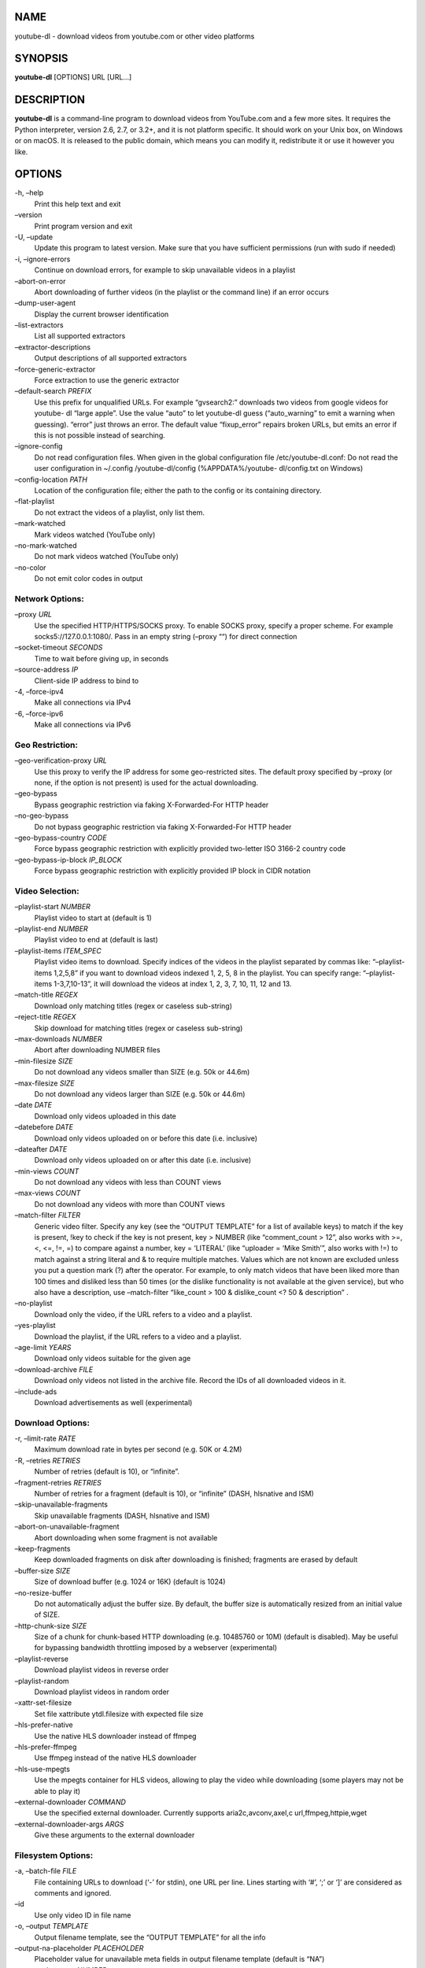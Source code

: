 NAME
====

youtube-dl - download videos from youtube.com or other video platforms

SYNOPSIS
========

**youtube-dl** [OPTIONS] URL [URL…]

DESCRIPTION
===========

**youtube-dl** is a command-line program to download videos from
YouTube.com and a few more sites. It requires the Python interpreter,
version 2.6, 2.7, or 3.2+, and it is not platform specific. It should
work on your Unix box, on Windows or on macOS. It is released to the
public domain, which means you can modify it, redistribute it or use it
however you like.

OPTIONS
=======

-h, –help
   Print this help text and exit
–version
   Print program version and exit
-U, –update
   Update this program to latest version. Make sure that you have
   sufficient permissions (run with sudo if needed)
-i, –ignore-errors
   Continue on download errors, for example to skip unavailable videos
   in a playlist
–abort-on-error
   Abort downloading of further videos (in the playlist or the command
   line) if an error occurs
–dump-user-agent
   Display the current browser identification
–list-extractors
   List all supported extractors
–extractor-descriptions
   Output descriptions of all supported extractors
–force-generic-extractor
   Force extraction to use the generic extractor
–default-search *PREFIX*
   Use this prefix for unqualified URLs. For example “gvsearch2:”
   downloads two videos from google videos for youtube- dl “large
   apple”. Use the value “auto” to let youtube-dl guess (“auto_warning”
   to emit a warning when guessing). “error” just throws an error. The
   default value “fixup_error” repairs broken URLs, but emits an error
   if this is not possible instead of searching.
–ignore-config
   Do not read configuration files. When given in the global
   configuration file /etc/youtube-dl.conf: Do not read the user
   configuration in ~/.config /youtube-dl/config (%APPDATA%/youtube-
   dl/config.txt on Windows)
–config-location *PATH*
   Location of the configuration file; either the path to the config or
   its containing directory.
–flat-playlist
   Do not extract the videos of a playlist, only list them.
–mark-watched
   Mark videos watched (YouTube only)
–no-mark-watched
   Do not mark videos watched (YouTube only)
–no-color
   Do not emit color codes in output

Network Options:
----------------

–proxy *URL*
   Use the specified HTTP/HTTPS/SOCKS proxy. To enable SOCKS proxy,
   specify a proper scheme. For example socks5://127.0.0.1:1080/. Pass
   in an empty string (–proxy ““) for direct connection
–socket-timeout *SECONDS*
   Time to wait before giving up, in seconds
–source-address *IP*
   Client-side IP address to bind to
-4, –force-ipv4
   Make all connections via IPv4
-6, –force-ipv6
   Make all connections via IPv6

Geo Restriction:
----------------

–geo-verification-proxy *URL*
   Use this proxy to verify the IP address for some geo-restricted
   sites. The default proxy specified by –proxy (or none, if the option
   is not present) is used for the actual downloading.
–geo-bypass
   Bypass geographic restriction via faking X-Forwarded-For HTTP header
–no-geo-bypass
   Do not bypass geographic restriction via faking X-Forwarded-For HTTP
   header
–geo-bypass-country *CODE*
   Force bypass geographic restriction with explicitly provided
   two-letter ISO 3166-2 country code
–geo-bypass-ip-block *IP_BLOCK*
   Force bypass geographic restriction with explicitly provided IP block
   in CIDR notation

Video Selection:
----------------

–playlist-start *NUMBER*
   Playlist video to start at (default is 1)
–playlist-end *NUMBER*
   Playlist video to end at (default is last)
–playlist-items *ITEM_SPEC*
   Playlist video items to download. Specify indices of the videos in
   the playlist separated by commas like: “–playlist-items 1,2,5,8” if
   you want to download videos indexed 1, 2, 5, 8 in the playlist. You
   can specify range: “–playlist-items 1-3,7,10-13”, it will download
   the videos at index 1, 2, 3, 7, 10, 11, 12 and 13.
–match-title *REGEX*
   Download only matching titles (regex or caseless sub-string)
–reject-title *REGEX*
   Skip download for matching titles (regex or caseless sub-string)
–max-downloads *NUMBER*
   Abort after downloading NUMBER files
–min-filesize *SIZE*
   Do not download any videos smaller than SIZE (e.g. 50k or 44.6m)
–max-filesize *SIZE*
   Do not download any videos larger than SIZE (e.g. 50k or 44.6m)
–date *DATE*
   Download only videos uploaded in this date
–datebefore *DATE*
   Download only videos uploaded on or before this date (i.e. inclusive)
–dateafter *DATE*
   Download only videos uploaded on or after this date (i.e. inclusive)
–min-views *COUNT*
   Do not download any videos with less than COUNT views
–max-views *COUNT*
   Do not download any videos with more than COUNT views
–match-filter *FILTER*
   Generic video filter. Specify any key (see the “OUTPUT TEMPLATE” for
   a list of available keys) to match if the key is present, !key to
   check if the key is not present, key > NUMBER (like “comment_count >
   12”, also works with >=, <, <=, !=, =) to compare against a number,
   key = ‘LITERAL’ (like “uploader = ‘Mike Smith’”, also works with !=)
   to match against a string literal and & to require multiple matches.
   Values which are not known are excluded unless you put a question
   mark (?) after the operator. For example, to only match videos that
   have been liked more than 100 times and disliked less than 50 times
   (or the dislike functionality is not available at the given service),
   but who also have a description, use –match-filter “like_count > 100
   & dislike_count <? 50 & description” .
–no-playlist
   Download only the video, if the URL refers to a video and a playlist.
–yes-playlist
   Download the playlist, if the URL refers to a video and a playlist.
–age-limit *YEARS*
   Download only videos suitable for the given age
–download-archive *FILE*
   Download only videos not listed in the archive file. Record the IDs
   of all downloaded videos in it.
–include-ads
   Download advertisements as well (experimental)

Download Options:
-----------------

-r, –limit-rate *RATE*
   Maximum download rate in bytes per second (e.g. 50K or 4.2M)
-R, –retries *RETRIES*
   Number of retries (default is 10), or “infinite”.
–fragment-retries *RETRIES*
   Number of retries for a fragment (default is 10), or “infinite”
   (DASH, hlsnative and ISM)
–skip-unavailable-fragments
   Skip unavailable fragments (DASH, hlsnative and ISM)
–abort-on-unavailable-fragment
   Abort downloading when some fragment is not available
–keep-fragments
   Keep downloaded fragments on disk after downloading is finished;
   fragments are erased by default
–buffer-size *SIZE*
   Size of download buffer (e.g. 1024 or 16K) (default is 1024)
–no-resize-buffer
   Do not automatically adjust the buffer size. By default, the buffer
   size is automatically resized from an initial value of SIZE.
–http-chunk-size *SIZE*
   Size of a chunk for chunk-based HTTP downloading (e.g. 10485760 or
   10M) (default is disabled). May be useful for bypassing bandwidth
   throttling imposed by a webserver (experimental)
–playlist-reverse
   Download playlist videos in reverse order
–playlist-random
   Download playlist videos in random order
–xattr-set-filesize
   Set file xattribute ytdl.filesize with expected file size
–hls-prefer-native
   Use the native HLS downloader instead of ffmpeg
–hls-prefer-ffmpeg
   Use ffmpeg instead of the native HLS downloader
–hls-use-mpegts
   Use the mpegts container for HLS videos, allowing to play the video
   while downloading (some players may not be able to play it)
–external-downloader *COMMAND*
   Use the specified external downloader. Currently supports
   aria2c,avconv,axel,c url,ffmpeg,httpie,wget
–external-downloader-args *ARGS*
   Give these arguments to the external downloader

Filesystem Options:
-------------------

-a, –batch-file *FILE*
   File containing URLs to download (‘-’ for stdin), one URL per line.
   Lines starting with ‘#’, ‘;’ or ‘]’ are considered as comments and
   ignored.
–id
   Use only video ID in file name
-o, –output *TEMPLATE*
   Output filename template, see the “OUTPUT TEMPLATE” for all the info
–output-na-placeholder *PLACEHOLDER*
   Placeholder value for unavailable meta fields in output filename
   template (default is “NA”)
–autonumber-start *NUMBER*
   Specify the start value for %(autonumber)s (default is 1)
–restrict-filenames
   Restrict filenames to only ASCII characters, and avoid “&” and spaces
   in filenames
-w, –no-overwrites
   Do not overwrite files
-c, –continue
   Force resume of partially downloaded files. By default, youtube-dl
   will resume downloads if possible.
–no-continue
   Do not resume partially downloaded files (restart from beginning)
–no-part
   Do not use .part files - write directly into output file
–no-mtime
   Do not use the Last-modified header to set the file modification time
–write-description
   Write video description to a .description file
–write-info-json
   Write video metadata to a .info.json file
–write-annotations
   Write video annotations to a .annotations.xml file
–load-info-json *FILE*
   JSON file containing the video information (created with the “–write-
   info-json” option)
–cookies *FILE*
   File to read cookies from and dump cookie jar in
–cache-dir *DIR*
   Location in the filesystem where youtube-dl can store some downloaded
   information permanently. By default $XDG_CACHE_HOME/youtube-dl or
   ~/.cache /youtube-dl . At the moment, only YouTube player files (for
   videos with obfuscated signatures) are cached, but that may change.
–no-cache-dir
   Disable filesystem caching
–rm-cache-dir
   Delete all filesystem cache files

Thumbnail Options:
------------------

–write-thumbnail
   Write thumbnail image to disk
–write-all-thumbnails
   Write all thumbnail image formats to disk
–list-thumbnails
   Simulate and list all available thumbnail formats

Verbosity / Simulation Options:
-------------------------------

-q, –quiet
   Activate quiet mode
–no-warnings
   Ignore warnings
-s, –simulate
   Do not download the video and do not write anything to disk
–skip-download
   Do not download the video
-g, –get-url
   Simulate, quiet but print URL
-e, –get-title
   Simulate, quiet but print title
–get-id
   Simulate, quiet but print id
–get-thumbnail
   Simulate, quiet but print thumbnail URL
–get-description
   Simulate, quiet but print video description
–get-duration
   Simulate, quiet but print video length
–get-filename
   Simulate, quiet but print output filename
–get-format
   Simulate, quiet but print output format
-j, –dump-json
   Simulate, quiet but print JSON information. See the “OUTPUT TEMPLATE”
   for a description of available keys.
-J, –dump-single-json
   Simulate, quiet but print JSON information for each command-line
   argument. If the URL refers to a playlist, dump the whole playlist
   information in a single line.
–print-json
   Be quiet and print the video information as JSON (video is still
   being downloaded).
–newline
   Output progress bar as new lines
–no-progress
   Do not print progress bar
–console-title
   Display progress in console titlebar
-v, –verbose
   Print various debugging information
–dump-pages
   Print downloaded pages encoded using base64 to debug problems (very
   verbose)
–write-pages
   Write downloaded intermediary pages to files in the current directory
   to debug problems
–print-traffic
   Display sent and read HTTP traffic
-C, –call-home
   Contact the youtube-dl server for debugging
–no-call-home
   Do NOT contact the youtube-dl server for debugging

Workarounds:
------------

–encoding *ENCODING*
   Force the specified encoding (experimental)
–no-check-certificate
   Suppress HTTPS certificate validation
–prefer-insecure
   Use an unencrypted connection to retrieve information about the
   video. (Currently supported only for YouTube)
–user-agent *UA*
   Specify a custom user agent
–referer *URL*
   Specify a custom referer, use if the video access is restricted to
   one domain
–add-header *FIELD:VALUE*
   Specify a custom HTTP header and its value, separated by a colon ‘:’.
   You can use this option multiple times
–bidi-workaround
   Work around terminals that lack bidirectional text support. Requires
   bidiv or fribidi executable in PATH
–sleep-interval *SECONDS*
   Number of seconds to sleep before each download when used alone or a
   lower bound of a range for randomized sleep before each download
   (minimum possible number of seconds to sleep) when used along with
   –max-sleep-interval.
–max-sleep-interval *SECONDS*
   Upper bound of a range for randomized sleep before each download
   (maximum possible number of seconds to sleep). Must only be used
   along with –min- sleep-interval.

Video Format Options:
---------------------

-f, –format *FORMAT*
   Video format code, see the “FORMAT SELECTION” for all the info
–all-formats
   Download all available video formats
–prefer-free-formats
   Prefer free video formats unless a specific one is requested
-F, –list-formats
   List all available formats of requested videos
–youtube-skip-dash-manifest
   Do not download the DASH manifests and related data on YouTube videos
–merge-output-format *FORMAT*
   If a merge is required (e.g. bestvideo+bestaudio), output to given
   container format. One of mkv, mp4, ogg, webm, flv. Ignored if no
   merge is required

Subtitle Options:
-----------------

–write-sub
   Write subtitle file
–write-auto-sub
   Write automatically generated subtitle file (YouTube only)
–all-subs
   Download all the available subtitles of the video
–list-subs
   List all available subtitles for the video
–sub-format *FORMAT*
   Subtitle format, accepts formats preference, for example: “srt” or
   “ass/srt/best”
–sub-lang *LANGS*
   Languages of the subtitles to download (optional) separated by
   commas, use –list-subs for available language tags

Authentication Options:
-----------------------

-u, –username *USERNAME*
   Login with this account ID
-p, –password *PASSWORD*
   Account password. If this option is left out, youtube-dl will ask
   interactively.
-2, –twofactor *TWOFACTOR*
   Two-factor authentication code
-n, –netrc
   Use .netrc authentication data
–video-password *PASSWORD*
   Video password (vimeo, youku)

Adobe Pass Options:
-------------------

–ap-mso *MSO*
   Adobe Pass multiple-system operator (TV provider) identifier, use
   –ap-list-mso for a list of available MSOs
–ap-username *USERNAME*
   Multiple-system operator account login
–ap-password *PASSWORD*
   Multiple-system operator account password. If this option is left
   out, youtube-dl will ask interactively.
–ap-list-mso
   List all supported multiple-system operators

Post-processing Options:
------------------------

-x, –extract-audio
   Convert video files to audio-only files (requires ffmpeg/avconv and
   ffprobe/avprobe)
–audio-format *FORMAT*
   Specify audio format: “best”, “aac”, “flac”, “mp3”, “m4a”, “opus”,
   “vorbis”, or “wav”; “best” by default; No effect without -x
–audio-quality *QUALITY*
   Specify ffmpeg/avconv audio quality, insert a value between 0
   (better) and 9 (worse) for VBR or a specific bitrate like 128K
   (default 5)
–recode-video *FORMAT*
   Encode the video to another format if necessary (currently supported:
   mp4|flv|ogg|webm|mkv|avi)
–postprocessor-args *ARGS*
   Give these arguments to the postprocessor
-k, –keep-video
   Keep the video file on disk after the post-processing; the video is
   erased by default
–no-post-overwrites
   Do not overwrite post-processed files; the post-processed files are
   overwritten by default
–embed-subs
   Embed subtitles in the video (only for mp4, webm and mkv videos)
–embed-thumbnail
   Embed thumbnail in the audio as cover art
–add-metadata
   Write metadata to the video file
–metadata-from-title *FORMAT*
   Parse additional metadata like song title / artist from the video
   title. The format syntax is the same as –output. Regular expression
   with named capture groups may also be used. The parsed parameters
   replace existing values. Example: –metadata-from-title “%(artist)s -
   %(title)s” matches a title like “Coldplay - Paradise”. Example
   (regex): –metadata-from-title “(?P.+?) - (?P

   .. raw:: html

      <title>

   .+)”
–xattrs
   Write metadata to the video file’s xattrs (using dublin core and xdg
   standards)
–fixup *POLICY*
   Automatically correct known faults of the file. One of never (do
   nothing), warn (only emit a warning), detect_or_warn (the default;
   fix file if we can, warn otherwise)
–prefer-avconv
   Prefer avconv over ffmpeg for running the postprocessors
–prefer-ffmpeg
   Prefer ffmpeg over avconv for running the postprocessors (default)
–ffmpeg-location *PATH*
   Location of the ffmpeg/avconv binary; either the path to the binary
   or its containing directory.
–exec *CMD*
   Execute a command on the file after downloading and post-processing,
   similar to find’s -exec syntax. Example: –exec ‘adb push {}
   /sdcard/Music/ && rm {}’
–convert-subs *FORMAT*
   Convert the subtitles to other format (currently supported:
   srt|ass|vtt|lrc)

CONFIGURATION
=============

You can configure youtube-dl by placing any supported command line
option to a configuration file. On Linux and macOS, the system wide
configuration file is located at ``/etc/youtube-dl.conf`` and the user
wide configuration file at ``~/.config/youtube-dl/config``. On Windows,
the user wide configuration file locations are
``%APPDATA%\youtube-dl\config.txt`` or
``C:\Users\<user name>\youtube-dl.conf``. Note that by default
configuration file may not exist so you may need to create it yourself.

For example, with the following configuration file youtube-dl will
always extract the audio, not copy the mtime, use a proxy and save all
videos under ``Movies`` directory in your home directory:

::

   # Lines starting with # are comments

   # Always extract audio
   -x

   # Do not copy the mtime
   --no-mtime

   # Use this proxy
   --proxy 127.0.0.1:3128

   # Save all videos under Movies directory in your home directory
   -o ~/Movies/%(title)s.%(ext)s

Note that options in configuration file are just the same options aka
switches used in regular command line calls thus there **must be no
whitespace** after ``-`` or ``--``, e.g. ``-o`` or ``--proxy`` but not
``- o`` or ``-- proxy``.

You can use ``--ignore-config`` if you want to disable the configuration
file for a particular youtube-dl run.

You can also use ``--config-location`` if you want to use custom
configuration file for a particular youtube-dl run.

Authentication with ``.netrc`` file
-----------------------------------

You may also want to configure automatic credentials storage for
extractors that support authentication (by providing login and password
with ``--username`` and ``--password``) in order not to pass credentials
as command line arguments on every youtube-dl execution and prevent
tracking plain text passwords in the shell command history. You can
achieve this using a ```.netrc``
file <https://stackoverflow.com/tags/.netrc/info>`__ on a per extractor
basis. For that you will need to create a ``.netrc`` file in your
``$HOME`` and restrict permissions to read/write by only you:

::

   touch $HOME/.netrc
   chmod a-rwx,u+rw $HOME/.netrc

After that you can add credentials for an extractor in the following
format, where *extractor* is the name of the extractor in lowercase:

::

   machine <extractor> login <login> password <password>

For example:

::

   machine youtube login myaccount@gmail.com password my_youtube_password
   machine twitch login my_twitch_account_name password my_twitch_password

To activate authentication with the ``.netrc`` file you should pass
``--netrc`` to youtube-dl or place it in the `configuration
file <#configuration>`__.

On Windows you may also need to setup the ``%HOME%`` environment
variable manually. For example:

::

   set HOME=%USERPROFILE%

OUTPUT TEMPLATE
===============

The ``-o`` option allows users to indicate a template for the output
file names.

**tl;dr:** `navigate me to examples <#output-template-examples>`__.

The basic usage is not to set any template arguments when downloading a
single file, like in
``youtube-dl -o funny_video.flv "https://some/video"``. However, it may
contain special sequences that will be replaced when downloading each
video. The special sequences may be formatted according to `python
string formatting
operations <https://docs.python.org/2/library/stdtypes.html#string-formatting>`__.
For example, ``%(NAME)s`` or ``%(NAME)05d``. To clarify, that is a
percent symbol followed by a name in parentheses, followed by formatting
operations. Allowed names along with sequence type are:

-  ``id`` (string): Video identifier
-  ``title`` (string): Video title
-  ``url`` (string): Video URL
-  ``ext`` (string): Video filename extension
-  ``alt_title`` (string): A secondary title of the video
-  ``display_id`` (string): An alternative identifier for the video
-  ``uploader`` (string): Full name of the video uploader
-  ``license`` (string): License name the video is licensed under
-  ``creator`` (string): The creator of the video
-  ``release_date`` (string): The date (YYYYMMDD) when the video was
   released
-  ``timestamp`` (numeric): UNIX timestamp of the moment the video
   became available
-  ``upload_date`` (string): Video upload date (YYYYMMDD)
-  ``uploader_id`` (string): Nickname or id of the video uploader
-  ``channel`` (string): Full name of the channel the video is uploaded
   on
-  ``channel_id`` (string): Id of the channel
-  ``location`` (string): Physical location where the video was filmed
-  ``duration`` (numeric): Length of the video in seconds
-  ``view_count`` (numeric): How many users have watched the video on
   the platform
-  ``like_count`` (numeric): Number of positive ratings of the video
-  ``dislike_count`` (numeric): Number of negative ratings of the video
-  ``repost_count`` (numeric): Number of reposts of the video
-  ``average_rating`` (numeric): Average rating give by users, the scale
   used depends on the webpage
-  ``comment_count`` (numeric): Number of comments on the video
-  ``age_limit`` (numeric): Age restriction for the video (years)
-  ``is_live`` (boolean): Whether this video is a live stream or a
   fixed-length video
-  ``start_time`` (numeric): Time in seconds where the reproduction
   should start, as specified in the URL
-  ``end_time`` (numeric): Time in seconds where the reproduction should
   end, as specified in the URL
-  ``format`` (string): A human-readable description of the format
-  ``format_id`` (string): Format code specified by ``--format``
-  ``format_note`` (string): Additional info about the format
-  ``width`` (numeric): Width of the video
-  ``height`` (numeric): Height of the video
-  ``resolution`` (string): Textual description of width and height
-  ``tbr`` (numeric): Average bitrate of audio and video in KBit/s
-  ``abr`` (numeric): Average audio bitrate in KBit/s
-  ``acodec`` (string): Name of the audio codec in use
-  ``asr`` (numeric): Audio sampling rate in Hertz
-  ``vbr`` (numeric): Average video bitrate in KBit/s
-  ``fps`` (numeric): Frame rate
-  ``vcodec`` (string): Name of the video codec in use
-  ``container`` (string): Name of the container format
-  ``filesize`` (numeric): The number of bytes, if known in advance
-  ``filesize_approx`` (numeric): An estimate for the number of bytes
-  ``protocol`` (string): The protocol that will be used for the actual
   download
-  ``extractor`` (string): Name of the extractor
-  ``extractor_key`` (string): Key name of the extractor
-  ``epoch`` (numeric): Unix epoch when creating the file
-  ``autonumber`` (numeric): Number that will be increased with each
   download, starting at ``--autonumber-start``
-  ``playlist`` (string): Name or id of the playlist that contains the
   video
-  ``playlist_index`` (numeric): Index of the video in the playlist
   padded with leading zeros according to the total length of the
   playlist
-  ``playlist_id`` (string): Playlist identifier
-  ``playlist_title`` (string): Playlist title
-  ``playlist_uploader`` (string): Full name of the playlist uploader
-  ``playlist_uploader_id`` (string): Nickname or id of the playlist
   uploader

Available for the video that belongs to some logical chapter or section:

-  ``chapter`` (string): Name or title of the chapter the video belongs
   to
-  ``chapter_number`` (numeric): Number of the chapter the video belongs
   to
-  ``chapter_id`` (string): Id of the chapter the video belongs to

Available for the video that is an episode of some series or programme:

-  ``series`` (string): Title of the series or programme the video
   episode belongs to
-  ``season`` (string): Title of the season the video episode belongs to
-  ``season_number`` (numeric): Number of the season the video episode
   belongs to
-  ``season_id`` (string): Id of the season the video episode belongs to
-  ``episode`` (string): Title of the video episode
-  ``episode_number`` (numeric): Number of the video episode within a
   season
-  ``episode_id`` (string): Id of the video episode

Available for the media that is a track or a part of a music album:

-  ``track`` (string): Title of the track
-  ``track_number`` (numeric): Number of the track within an album or a
   disc
-  ``track_id`` (string): Id of the track
-  ``artist`` (string): Artist(s) of the track
-  ``genre`` (string): Genre(s) of the track
-  ``album`` (string): Title of the album the track belongs to
-  ``album_type`` (string): Type of the album
-  ``album_artist`` (string): List of all artists appeared on the album
-  ``disc_number`` (numeric): Number of the disc or other physical
   medium the track belongs to
-  ``release_year`` (numeric): Year (YYYY) when the album was released

Each aforementioned sequence when referenced in an output template will
be replaced by the actual value corresponding to the sequence name. Note
that some of the sequences are not guaranteed to be present since they
depend on the metadata obtained by a particular extractor. Such
sequences will be replaced with placeholder value provided with
``--output-na-placeholder`` (``NA`` by default).

For example for ``-o %(title)s-%(id)s.%(ext)s`` and an mp4 video with
title ``youtube-dl test video`` and id ``BaW_jenozKcj``, this will
result in a ``youtube-dl test video-BaW_jenozKcj.mp4`` file created in
the current directory.

For numeric sequences you can use numeric related formatting, for
example, ``%(view_count)05d`` will result in a string with view count
padded with zeros up to 5 characters, like in ``00042``.

Output templates can also contain arbitrary hierarchical path,
e.g. ``-o '%(playlist)s/%(playlist_index)s - %(title)s.%(ext)s'`` which
will result in downloading each video in a directory corresponding to
this path template. Any missing directory will be automatically created
for you.

To use percent literals in an output template use ``%%``. To output to
stdout use ``-o -``.

The current default template is ``%(title)s-%(id)s.%(ext)s``.

In some cases, you don’t want special characters such as 中, spaces, or
&, such as when transferring the downloaded filename to a Windows system
or the filename through an 8bit-unsafe channel. In these cases, add the
``--restrict-filenames`` flag to get a shorter title:

Output template and Windows batch files
---------------------------------------

If you are using an output template inside a Windows batch file then you
must escape plain percent characters (``%``) by doubling, so that
``-o "%(title)s-%(id)s.%(ext)s"`` should become
``-o "%%(title)s-%%(id)s.%%(ext)s"``. However you should not touch
``%``\ ’s that are not plain characters, e.g. environment variables for
expansion should stay intact:
``-o "C:\%HOMEPATH%\Desktop\%%(title)s.%%(ext)s"``.

Output template examples
------------------------

Note that on Windows you may need to use double quotes instead of
single.

.. code:: bash

   $ youtube-dl --get-filename -o '%(title)s.%(ext)s' BaW_jenozKc
   youtube-dl test video ''_ä↭𝕐.mp4    # All kinds of weird characters

   $ youtube-dl --get-filename -o '%(title)s.%(ext)s' BaW_jenozKc --restrict-filenames
   youtube-dl_test_video_.mp4          # A simple file name

   # Download YouTube playlist videos in separate directory indexed by video order in a playlist
   $ youtube-dl -o '%(playlist)s/%(playlist_index)s - %(title)s.%(ext)s' https://www.youtube.com/playlist?list=PLwiyx1dc3P2JR9N8gQaQN_BCvlSlap7re

   # Download all playlists of YouTube channel/user keeping each playlist in separate directory:
   $ youtube-dl -o '%(uploader)s/%(playlist)s/%(playlist_index)s - %(title)s.%(ext)s' https://www.youtube.com/user/TheLinuxFoundation/playlists

   # Download Udemy course keeping each chapter in separate directory under MyVideos directory in your home
   $ youtube-dl -u user -p password -o '~/MyVideos/%(playlist)s/%(chapter_number)s - %(chapter)s/%(title)s.%(ext)s' https://www.udemy.com/java-tutorial/

   # Download entire series season keeping each series and each season in separate directory under C:/MyVideos
   $ youtube-dl -o "C:/MyVideos/%(series)s/%(season_number)s - %(season)s/%(episode_number)s - %(episode)s.%(ext)s" https://videomore.ru/kino_v_detalayah/5_sezon/367617

   # Stream the video being downloaded to stdout
   $ youtube-dl -o - BaW_jenozKc

FORMAT SELECTION
================

By default youtube-dl tries to download the best available quality,
i.e. if you want the best quality you **don’t need** to pass any special
options, youtube-dl will guess it for you by **default**.

But sometimes you may want to download in a different format, for
example when you are on a slow or intermittent connection. The key
mechanism for achieving this is so-called *format selection* based on
which you can explicitly specify desired format, select formats based on
some criterion or criteria, setup precedence and much more.

The general syntax for format selection is ``--format FORMAT`` or
shorter ``-f FORMAT`` where ``FORMAT`` is a *selector expression*,
i.e. an expression that describes format or formats you would like to
download.

**tl;dr:** `navigate me to examples <#format-selection-examples>`__.

The simplest case is requesting a specific format, for example with
``-f 22`` you can download the format with format code equal to 22. You
can get the list of available format codes for particular video using
``--list-formats`` or ``-F``. Note that these format codes are extractor
specific.

You can also use a file extension (currently ``3gp``, ``aac``, ``flv``,
``m4a``, ``mp3``, ``mp4``, ``ogg``, ``wav``, ``webm`` are supported) to
download the best quality format of a particular file extension served
as a single file, e.g. ``-f webm`` will download the best quality format
with the ``webm`` extension served as a single file.

You can also use special names to select particular edge case formats:

-  ``best``: Select the best quality format represented by a single file
   with video and audio.
-  ``worst``: Select the worst quality format represented by a single
   file with video and audio.
-  ``bestvideo``: Select the best quality video-only format (e.g. DASH
   video). May not be available.
-  ``worstvideo``: Select the worst quality video-only format. May not
   be available.
-  ``bestaudio``: Select the best quality audio only-format. May not be
   available.
-  ``worstaudio``: Select the worst quality audio only-format. May not
   be available.

For example, to download the worst quality video-only format you can use
``-f worstvideo``.

If you want to download multiple videos and they don’t have the same
formats available, you can specify the order of preference using
slashes. Note that slash is left-associative, i.e. formats on the left
hand side are preferred, for example ``-f 22/17/18`` will download
format 22 if it’s available, otherwise it will download format 17 if
it’s available, otherwise it will download format 18 if it’s available,
otherwise it will complain that no suitable formats are available for
download.

If you want to download several formats of the same video use a comma as
a separator, e.g. ``-f 22,17,18`` will download all these three formats,
of course if they are available. Or a more sophisticated example
combined with the precedence feature:
``-f 136/137/mp4/bestvideo,140/m4a/bestaudio``.

You can also filter the video formats by putting a condition in
brackets, as in ``-f "best[height=720]"`` (or ``-f "[filesize>10M]"``).

The following numeric meta fields can be used with comparisons ``<``,
``<=``, ``>``, ``>=``, ``=`` (equals), ``!=`` (not equals):

-  ``filesize``: The number of bytes, if known in advance
-  ``width``: Width of the video, if known
-  ``height``: Height of the video, if known
-  ``tbr``: Average bitrate of audio and video in KBit/s
-  ``abr``: Average audio bitrate in KBit/s
-  ``vbr``: Average video bitrate in KBit/s
-  ``asr``: Audio sampling rate in Hertz
-  ``fps``: Frame rate

Also filtering work for comparisons ``=`` (equals), ``^=`` (starts
with), ``$=`` (ends with), ``*=`` (contains) and following string meta
fields:

-  ``ext``: File extension
-  ``acodec``: Name of the audio codec in use
-  ``vcodec``: Name of the video codec in use
-  ``container``: Name of the container format
-  ``protocol``: The protocol that will be used for the actual download,
   lower-case (``http``, ``https``, ``rtsp``, ``rtmp``, ``rtmpe``,
   ``mms``, ``f4m``, ``ism``, ``http_dash_segments``, ``m3u8``, or
   ``m3u8_native``)
-  ``format_id``: A short description of the format
-  ``language``: Language code

Any string comparison may be prefixed with negation ``!`` in order to
produce an opposite comparison, e.g. ``!*=`` (does not contain).

Note that none of the aforementioned meta fields are guaranteed to be
present since this solely depends on the metadata obtained by particular
extractor, i.e. the metadata offered by the video hoster.

Formats for which the value is not known are excluded unless you put a
question mark (``?``) after the operator. You can combine format
filters, so ``-f "[height <=? 720][tbr>500]"`` selects up to 720p videos
(or videos where the height is not known) with a bitrate of at least 500
KBit/s.

You can merge the video and audio of two formats into a single file
using ``-f <video-format>+<audio-format>`` (requires ffmpeg or avconv
installed), for example ``-f bestvideo+bestaudio`` will download the
best video-only format, the best audio-only format and mux them together
with ffmpeg/avconv.

Format selectors can also be grouped using parentheses, for example if
you want to download the best mp4 and webm formats with a height lower
than 480 you can use ``-f '(mp4,webm)[height<480]'``.

Since the end of April 2015 and version 2015.04.26, youtube-dl uses
``-f bestvideo+bestaudio/best`` as the default format selection (see
`#5447 <https://github.com/ytdl-org/youtube-dl/issues/5447>`__,
`#5456 <https://github.com/ytdl-org/youtube-dl/issues/5456>`__). If
ffmpeg or avconv are installed this results in downloading ``bestvideo``
and ``bestaudio`` separately and muxing them together into a single file
giving the best overall quality available. Otherwise it falls back to
``best`` and results in downloading the best available quality served as
a single file. ``best`` is also needed for videos that don’t come from
YouTube because they don’t provide the audio and video in two different
files. If you want to only download some DASH formats (for example if
you are not interested in getting videos with a resolution higher than
1080p), you can add ``-f bestvideo[height<=?1080]+bestaudio/best`` to
your configuration file. Note that if you use youtube-dl to stream to
``stdout`` (and most likely to pipe it to your media player then),
i.e. you explicitly specify output template as ``-o -``, youtube-dl
still uses ``-f best`` format selection in order to start content
delivery immediately to your player and not to wait until ``bestvideo``
and ``bestaudio`` are downloaded and muxed.

If you want to preserve the old format selection behavior (prior to
youtube-dl 2015.04.26), i.e. you want to download the best available
quality media served as a single file, you should explicitly specify
your choice with ``-f best``. You may want to add it to the
`configuration file <#configuration>`__ in order not to type it every
time you run youtube-dl.

Format selection examples
-------------------------

Note that on Windows you may need to use double quotes instead of
single.

.. code:: bash

   # Download best mp4 format available or any other best if no mp4 available
   $ youtube-dl -f 'bestvideo[ext=mp4]+bestaudio[ext=m4a]/best[ext=mp4]/best'

   # Download best format available but no better than 480p
   $ youtube-dl -f 'bestvideo[height<=480]+bestaudio/best[height<=480]'

   # Download best video only format but no bigger than 50 MB
   $ youtube-dl -f 'best[filesize<50M]'

   # Download best format available via direct link over HTTP/HTTPS protocol
   $ youtube-dl -f '(bestvideo+bestaudio/best)[protocol^=http]'

   # Download the best video format and the best audio format without merging them
   $ youtube-dl -f 'bestvideo,bestaudio' -o '%(title)s.f%(format_id)s.%(ext)s'

Note that in the last example, an output template is recommended as
bestvideo and bestaudio may have the same file name.

.. _video-selection-1:

VIDEO SELECTION
===============

Videos can be filtered by their upload date using the options
``--date``, ``--datebefore`` or ``--dateafter``. They accept dates in
two formats:

-  Absolute dates: Dates in the format ``YYYYMMDD``.
-  Relative dates: Dates in the format
   ``(now|today)[+-][0-9](day|week|month|year)(s)?``

Examples:

.. code:: bash

   # Download only the videos uploaded in the last 6 months
   $ youtube-dl --dateafter now-6months

   # Download only the videos uploaded on January 1, 1970
   $ youtube-dl --date 19700101

   $ # Download only the videos uploaded in the 200x decade
   $ youtube-dl --dateafter 20000101 --datebefore 20091231

FAQ
===

How do I update youtube-dl?
---------------------------

If you’ve followed `our manual installation
instructions <https://ytdl-org.github.io/youtube-dl/download.html>`__,
you can simply run ``youtube-dl -U`` (or, on Linux,
``sudo youtube-dl -U``).

If you have used pip, a simple ``sudo pip install -U youtube-dl`` is
sufficient to update.

If you have installed youtube-dl using a package manager like *apt-get*
or *yum*, use the standard system update mechanism to update. Note that
distribution packages are often outdated. As a rule of thumb, youtube-dl
releases at least once a month, and often weekly or even daily. Simply
go to https://yt-dl.org to find out the current version. Unfortunately,
there is nothing we youtube-dl developers can do if your distribution
serves a really outdated version. You can (and should) complain to your
distribution in their bugtracker or support forum.

As a last resort, you can also uninstall the version installed by your
package manager and follow our manual installation instructions. For
that, remove the distribution’s package, with a line like

::

   sudo apt-get remove -y youtube-dl

Afterwards, simply follow `our manual installation
instructions <https://ytdl-org.github.io/youtube-dl/download.html>`__:

::

   sudo wget https://yt-dl.org/downloads/latest/youtube-dl -O /usr/local/bin/youtube-dl
   sudo chmod a+rx /usr/local/bin/youtube-dl
   hash -r

Again, from then on you’ll be able to update with
``sudo youtube-dl -U``.

youtube-dl is extremely slow to start on Windows
------------------------------------------------

Add a file exclusion for ``youtube-dl.exe`` in Windows Defender
settings.

I’m getting an error ``Unable to extract OpenGraph title`` on YouTube playlists
-------------------------------------------------------------------------------

YouTube changed their playlist format in March 2014 and later on, so
you’ll need at least youtube-dl 2014.07.25 to download all YouTube
videos.

If you have installed youtube-dl with a package manager, pip, setup.py
or a tarball, please use that to update. Note that Ubuntu packages do
not seem to get updated anymore. Since we are not affiliated with
Ubuntu, there is little we can do. Feel free to `report
bugs <https://bugs.launchpad.net/ubuntu/+source/youtube-dl/+filebug>`__
to the `Ubuntu packaging
people <mailto:ubuntu-motu@lists.ubuntu.com?subject=outdated%20version%20of%20youtube-dl>`__
- all they have to do is update the package to a somewhat recent
version. See above for a way to update.

I’m getting an error when trying to use output template: ``error: using output template conflicts with using title, video ID or auto number``
---------------------------------------------------------------------------------------------------------------------------------------------

Make sure you are not using ``-o`` with any of these options ``-t``,
``--title``, ``--id``, ``-A`` or ``--auto-number`` set in command line
or in a configuration file. Remove the latter if any.

Do I always have to pass ``-citw``?
-----------------------------------

By default, youtube-dl intends to have the best options (incidentally,
if you have a convincing case that these should be different, `please
file an issue where you explain that <https://yt-dl.org/bug>`__).
Therefore, it is unnecessary and sometimes harmful to copy long option
strings from webpages. In particular, the only option out of ``-citw``
that is regularly useful is ``-i``.

Can you please put the ``-b`` option back?
------------------------------------------

Most people asking this question are not aware that youtube-dl now
defaults to downloading the highest available quality as reported by
YouTube, which will be 1080p or 720p in some cases, so you no longer
need the ``-b`` option. For some specific videos, maybe YouTube does not
report them to be available in a specific high quality format you’re
interested in. In that case, simply request it with the ``-f`` option
and youtube-dl will try to download it.

I get HTTP error 402 when trying to download a video. What’s this?
------------------------------------------------------------------

Apparently YouTube requires you to pass a CAPTCHA test if you download
too much. We’re `considering to provide a way to let you solve the
CAPTCHA <https://github.com/ytdl-org/youtube-dl/issues/154>`__, but at
the moment, your best course of action is pointing a web browser to the
youtube URL, solving the CAPTCHA, and restart youtube-dl.

Do I need any other programs?
-----------------------------

youtube-dl works fine on its own on most sites. However, if you want to
convert video/audio, you’ll need `avconv <https://libav.org/>`__ or
`ffmpeg <https://www.ffmpeg.org/>`__. On some sites - most notably
YouTube - videos can be retrieved in a higher quality format without
sound. youtube-dl will detect whether avconv/ffmpeg is present and
automatically pick the best option.

Videos or video formats streamed via RTMP protocol can only be
downloaded when `rtmpdump <https://rtmpdump.mplayerhq.hu/>`__ is
installed. Downloading MMS and RTSP videos requires either
`mplayer <https://mplayerhq.hu/>`__ or `mpv <https://mpv.io/>`__ to be
installed.

I have downloaded a video but how can I play it?
------------------------------------------------

Once the video is fully downloaded, use any video player, such as
`mpv <https://mpv.io/>`__, `vlc <https://www.videolan.org/>`__ or
`mplayer <https://www.mplayerhq.hu/>`__.

I extracted a video URL with ``-g``, but it does not play on another machine / in my web browser.
-------------------------------------------------------------------------------------------------

It depends a lot on the service. In many cases, requests for the video
(to download/play it) must come from the same IP address and with the
same cookies and/or HTTP headers. Use the ``--cookies`` option to write
the required cookies into a file, and advise your downloader to read
cookies from that file. Some sites also require a common user agent to
be used, use ``--dump-user-agent`` to see the one in use by youtube-dl.
You can also get necessary cookies and HTTP headers from JSON output
obtained with ``--dump-json``.

It may be beneficial to use IPv6; in some cases, the restrictions are
only applied to IPv4. Some services (sometimes only for a subset of
videos) do not restrict the video URL by IP address, cookie, or
user-agent, but these are the exception rather than the rule.

Please bear in mind that some URL protocols are **not** supported by
browsers out of the box, including RTMP. If you are using ``-g``, your
own downloader must support these as well.

If you want to play the video on a machine that is not running
youtube-dl, you can relay the video content from the machine that runs
youtube-dl. You can use ``-o -`` to let youtube-dl stream a video to
stdout, or simply allow the player to download the files written by
youtube-dl in turn.

ERROR: no fmt_url_map or conn information found in video info
-------------------------------------------------------------

YouTube has switched to a new video info format in July 2011 which is
not supported by old versions of youtube-dl. See
`above <#how-do-i-update-youtube-dl>`__ for how to update youtube-dl.

ERROR: unable to download video
-------------------------------

YouTube requires an additional signature since September 2012 which is
not supported by old versions of youtube-dl. See
`above <#how-do-i-update-youtube-dl>`__ for how to update youtube-dl.

Video URL contains an ampersand and I’m getting some strange output ``[1] 2839`` or ``'v' is not recognized as an internal or external command``
------------------------------------------------------------------------------------------------------------------------------------------------

That’s actually the output from your shell. Since ampersand is one of
the special shell characters it’s interpreted by the shell preventing
you from passing the whole URL to youtube-dl. To disable your shell from
interpreting the ampersands (or any other special characters) you have
to either put the whole URL in quotes or escape them with a backslash
(which approach will work depends on your shell).

For example if your URL is
https://www.youtube.com/watch?t=4&v=BaW_jenozKc you should end up with
following command:

``youtube-dl 'https://www.youtube.com/watch?t=4&v=BaW_jenozKc'``

or

``youtube-dl https://www.youtube.com/watch?t=4\&v=BaW_jenozKc``

For Windows you have to use the double quotes:

``youtube-dl "https://www.youtube.com/watch?t=4&v=BaW_jenozKc"``

ExtractorError: Could not find JS function u’OF’
------------------------------------------------

In February 2015, the new YouTube player contained a character sequence
in a string that was misinterpreted by old versions of youtube-dl. See
`above <#how-do-i-update-youtube-dl>`__ for how to update youtube-dl.

HTTP Error 429: Too Many Requests or 402: Payment Required
----------------------------------------------------------

These two error codes indicate that the service is blocking your IP
address because of overuse. Usually this is a soft block meaning that
you can gain access again after solving CAPTCHA. Just open a browser and
solve a CAPTCHA the service suggests you and after that `pass
cookies <#how-do-i-pass-cookies-to-youtube-dl>`__ to youtube-dl. Note
that if your machine has multiple external IPs then you should also pass
exactly the same IP you’ve used for solving CAPTCHA with
```--source-address`` <#network-options>`__. Also you may need to pass a
``User-Agent`` HTTP header of your browser with
```--user-agent`` <#workarounds>`__.

If this is not the case (no CAPTCHA suggested to solve by the service)
then you can contact the service and ask them to unblock your IP
address, or - if you have acquired a whitelisted IP address already -
use the ```--proxy`` or ``--source-address``
options <#network-options>`__ to select another IP address.

SyntaxError: Non-ASCII character
--------------------------------

The error

::

   File "youtube-dl", line 2
   SyntaxError: Non-ASCII character '\x93' ...

means you’re using an outdated version of Python. Please update to
Python 2.6 or 2.7.

What is this binary file? Where has the code gone?
--------------------------------------------------

Since June 2012
(`#342 <https://github.com/ytdl-org/youtube-dl/issues/342>`__)
youtube-dl is packed as an executable zipfile, simply unzip it (might
need renaming to ``youtube-dl.zip`` first on some systems) or clone the
git repository, as laid out above. If you modify the code, you can run
it by executing the ``__main__.py`` file. To recompile the executable,
run ``make youtube-dl``.

The exe throws an error due to missing ``MSVCR100.dll``
-------------------------------------------------------

To run the exe you need to install first the `Microsoft Visual C++ 2010
Service Pack 1 Redistributable Package
(x86) <https://download.microsoft.com/download/1/6/5/165255E7-1014-4D0A-B094-B6A430A6BFFC/vcredist_x86.exe>`__.

On Windows, how should I set up ffmpeg and youtube-dl? Where should I put the exe files?
----------------------------------------------------------------------------------------

If you put youtube-dl and ffmpeg in the same directory that you’re
running the command from, it will work, but that’s rather cumbersome.

To make a different directory work - either for ffmpeg, or for
youtube-dl, or for both - simply create the directory (say, ``C:\bin``,
or ``C:\Users\<User name>\bin``), put all the executables directly in
there, and then `set your PATH environment
variable <https://www.java.com/en/download/help/path.xml>`__ to include
that directory.

From then on, after restarting your shell, you will be able to access
both youtube-dl and ffmpeg (and youtube-dl will be able to find ffmpeg)
by simply typing ``youtube-dl`` or ``ffmpeg``, no matter what directory
you’re in.

How do I put downloads into a specific folder?
----------------------------------------------

Use the ``-o`` to specify an `output template <#output-template>`__, for
example ``-o "/home/user/videos/%(title)s-%(id)s.%(ext)s"``. If you want
this for all of your downloads, put the option into your `configuration
file <#configuration>`__.

How do I download a video starting with a ``-``?
------------------------------------------------

Either prepend ``https://www.youtube.com/watch?v=`` or separate the ID
from the options with ``--``:

::

   youtube-dl -- -wNyEUrxzFU
   youtube-dl "https://www.youtube.com/watch?v=-wNyEUrxzFU"

How do I pass cookies to youtube-dl?
------------------------------------

Use the ``--cookies`` option, for example
``--cookies /path/to/cookies/file.txt``.

In order to extract cookies from browser use any conforming browser
extension for exporting cookies. For example, `Get
cookies.txt <https://chrome.google.com/webstore/detail/get-cookiestxt/bgaddhkoddajcdgocldbbfleckgcbcid/>`__
(for Chrome) or
`cookies.txt <https://addons.mozilla.org/en-US/firefox/addon/cookies-txt/>`__
(for Firefox).

Note that the cookies file must be in Mozilla/Netscape format and the
first line of the cookies file must be either ``# HTTP Cookie File`` or
``# Netscape HTTP Cookie File``. Make sure you have correct `newline
format <https://en.wikipedia.org/wiki/Newline>`__ in the cookies file
and convert newlines if necessary to correspond with your OS, namely
``CRLF`` (``\r\n``) for Windows and ``LF`` (``\n``) for Unix and
Unix-like systems (Linux, macOS, etc.). ``HTTP Error 400: Bad Request``
when using ``--cookies`` is a good sign of invalid newline format.

Passing cookies to youtube-dl is a good way to workaround login when a
particular extractor does not implement it explicitly. Another use case
is working around `CAPTCHA <https://en.wikipedia.org/wiki/CAPTCHA>`__
some websites require you to solve in particular cases in order to get
access (e.g. YouTube, CloudFlare).

How do I stream directly to media player?
-----------------------------------------

You will first need to tell youtube-dl to stream media to stdout with
``-o -``, and also tell your media player to read from stdin (it must be
capable of this for streaming) and then pipe former to latter. For
example, streaming to `vlc <https://www.videolan.org/>`__ can be
achieved with:

::

   youtube-dl -o - "https://www.youtube.com/watch?v=BaW_jenozKcj" | vlc -

How do I download only new videos from a playlist?
--------------------------------------------------

Use download-archive feature. With this feature you should initially
download the complete playlist with
``--download-archive /path/to/download/archive/file.txt`` that will
record identifiers of all the videos in a special file. Each subsequent
run with the same ``--download-archive`` will download only new videos
and skip all videos that have been downloaded before. Note that only
successful downloads are recorded in the file.

For example, at first,

::

   youtube-dl --download-archive archive.txt "https://www.youtube.com/playlist?list=PLwiyx1dc3P2JR9N8gQaQN_BCvlSlap7re"

will download the complete ``PLwiyx1dc3P2JR9N8gQaQN_BCvlSlap7re``
playlist and create a file ``archive.txt``. Each subsequent run will
only download new videos if any:

::

   youtube-dl --download-archive archive.txt "https://www.youtube.com/playlist?list=PLwiyx1dc3P2JR9N8gQaQN_BCvlSlap7re"

Should I add ``--hls-prefer-native`` into my config?
----------------------------------------------------

When youtube-dl detects an HLS video, it can download it either with the
built-in downloader or ffmpeg. Since many HLS streams are slightly
invalid and ffmpeg/youtube-dl each handle some invalid cases better than
the other, there is an option to switch the downloader if needed.

When youtube-dl knows that one particular downloader works better for a
given website, that downloader will be picked. Otherwise, youtube-dl
will pick the best downloader for general compatibility, which at the
moment happens to be ffmpeg. This choice may change in future versions
of youtube-dl, with improvements of the built-in downloader and/or
ffmpeg.

In particular, the generic extractor (used when your website is not in
the `list of supported sites by
youtube-dl <https://ytdl-org.github.io/youtube-dl/supportedsites.html>`__
cannot mandate one specific downloader.

If you put either ``--hls-prefer-native`` or ``--hls-prefer-ffmpeg``
into your configuration, a different subset of videos will fail to
download correctly. Instead, it is much better to `file an
issue <https://yt-dl.org/bug>`__ or a pull request which details why the
native or the ffmpeg HLS downloader is a better choice for your use
case.

Can you add support for this anime video site, or site which shows current movies for free?
-------------------------------------------------------------------------------------------

As a matter of policy (as well as legality), youtube-dl does not include
support for services that specialize in infringing copyright. As a rule
of thumb, if you cannot easily find a video that the service is quite
obviously allowed to distribute (i.e. that has been uploaded by the
creator, the creator’s distributor, or is published under a free
license), the service is probably unfit for inclusion to youtube-dl.

A note on the service that they don’t host the infringing content, but
just link to those who do, is evidence that the service should **not**
be included into youtube-dl. The same goes for any DMCA note when the
whole front page of the service is filled with videos they are not
allowed to distribute. A “fair use” note is equally unconvincing if the
service shows copyright-protected videos in full without authorization.

Support requests for services that **do** purchase the rights to
distribute their content are perfectly fine though. If in doubt, you can
simply include a source that mentions the legitimate purchase of
content.

How can I speed up work on my issue?
------------------------------------

(Also known as: Help, my important issue not being solved!) The
youtube-dl core developer team is quite small. While we do our best to
solve as many issues as possible, sometimes that can take quite a while.
To speed up your issue, here’s what you can do:

First of all, please do report the issue `at our issue
tracker <https://yt-dl.org/bugs>`__. That allows us to coordinate all
efforts by users and developers, and serves as a unified point.
Unfortunately, the youtube-dl project has grown too large to use
personal email as an effective communication channel.

Please read the `bug reporting instructions <#bugs>`__ below. A lot of
bugs lack all the necessary information. If you can, offer proxy, VPN,
or shell access to the youtube-dl developers. If you are able to, test
the issue from multiple computers in multiple countries to exclude local
censorship or misconfiguration issues.

If nobody is interested in solving your issue, you are welcome to take
matters into your own hands and submit a pull request (or coerce/pay
somebody else to do so).

Feel free to bump the issue from time to time by writing a small comment
(“Issue is still present in youtube-dl version …from France, but fixed
from Belgium”), but please not more than once a month. Please do not
declare your issue as ``important`` or ``urgent``.

How can I detect whether a given URL is supported by youtube-dl?
----------------------------------------------------------------

For one, have a look at the `list of supported
sites <docs/supportedsites.md>`__. Note that it can sometimes happen
that the site changes its URL scheme (say, from
https://example.com/video/1234567 to https://example.com/v/1234567 ) and
youtube-dl reports an URL of a service in that list as unsupported. In
that case, simply report a bug.

It is *not* possible to detect whether a URL is supported or not. That’s
because youtube-dl contains a generic extractor which matches **all**
URLs. You may be tempted to disable, exclude, or remove the generic
extractor, but the generic extractor not only allows users to extract
videos from lots of websites that embed a video from another service,
but may also be used to extract video from a service that it’s hosting
itself. Therefore, we neither recommend nor support disabling,
excluding, or removing the generic extractor.

If you want to find out whether a given URL is supported, simply call
youtube-dl with it. If you get no videos back, chances are the URL is
either not referring to a video or unsupported. You can find out which
by examining the output (if you run youtube-dl on the console) or
catching an ``UnsupportedError`` exception if you run it from a Python
program.

Why do I need to go through that much red tape when filing bugs?
================================================================

Before we had the issue template, despite our extensive `bug reporting
instructions <#bugs>`__, about 80% of the issue reports we got were
useless, for instance because people used ancient versions hundreds of
releases old, because of simple syntactic errors (not in youtube-dl but
in general shell usage), because the problem was already reported
multiple times before, because people did not actually read an error
message, even if it said “please install ffmpeg”, because people did not
mention the URL they were trying to download and many more simple,
easy-to-avoid problems, many of whom were totally unrelated to
youtube-dl.

youtube-dl is an open-source project manned by too few volunteers, so
we’d rather spend time fixing bugs where we are certain none of those
simple problems apply, and where we can be reasonably confident to be
able to reproduce the issue without asking the reporter repeatedly. As
such, the output of ``youtube-dl -v YOUR_URL_HERE`` is really all that’s
required to file an issue. The issue template also guides you through
some basic steps you can do, such as checking that your version of
youtube-dl is current.

DEVELOPER INSTRUCTIONS
======================

Most users do not need to build youtube-dl and can `download the
builds <https://ytdl-org.github.io/youtube-dl/download.html>`__ or get
them from their distribution.

To run youtube-dl as a developer, you don’t need to build anything
either. Simply execute

::

   python -m youtube_dl

To run the test, simply invoke your favorite test runner, or execute a
test file directly; any of the following work:

::

   python -m unittest discover
   python test/test_download.py
   nosetests

See item 6 of `new extractor
tutorial <#adding-support-for-a-new-site>`__ for how to run extractor
specific test cases.

If you want to create a build of youtube-dl yourself, you’ll need

-  python
-  make (only GNU make is supported)
-  pandoc
-  zip
-  nosetests

Adding support for a new site
-----------------------------

If you want to add support for a new site, first of all **make sure**
this site is **not dedicated to**\ `copyright
infringement <README.md#can-you-add-support-for-this-anime-video-site-or-site-which-shows-current-movies-for-free>`__.
youtube-dl does **not support** such sites thus pull requests adding
support for them **will be rejected**.

After you have ensured this site is distributing its content legally,
you can follow this quick list (assuming your service is called
``yourextractor``):

1.  `Fork this
    repository <https://github.com/ytdl-org/youtube-dl/fork>`__

2.  Check out the source code with:

    ::

        git clone git@github.com:YOUR_GITHUB_USERNAME/youtube-dl.git

3.  Start a new git branch with

    ::

        cd youtube-dl
        git checkout -b yourextractor

4.  Start with this simple template and save it to
    ``youtube_dl/extractor/yourextractor.py``:

    .. code:: python

       # coding: utf-8
       from __future__ import unicode_literals

       from .common import InfoExtractor


       class YourExtractorIE(InfoExtractor):
           _VALID_URL = r'https?://(?:www\.)?yourextractor\.com/watch/(?P<id>[0-9]+)'
           _TEST = {
               'url': 'https://yourextractor.com/watch/42',
               'md5': 'TODO: md5 sum of the first 10241 bytes of the video file (use --test)',
               'info_dict': {
                   'id': '42',
                   'ext': 'mp4',
                   'title': 'Video title goes here',
                   'thumbnail': r're:^https?://.*\.jpg$',
                   # TODO more properties, either as:
                   # * A value
                   # * MD5 checksum; start the string with md5:
                   # * A regular expression; start the string with re:
                   # * Any Python type (for example int or float)
               }
           }

           def _real_extract(self, url):
               video_id = self._match_id(url)
               webpage = self._download_webpage(url, video_id)

               # TODO more code goes here, for example ...
               title = self._html_search_regex(r'<h1>(.+?)</h1>', webpage, 'title')

               return {
                   'id': video_id,
                   'title': title,
                   'description': self._og_search_description(webpage),
                   'uploader': self._search_regex(r'<div[^>]+id="uploader"[^>]*>([^<]+)<', webpage, 'uploader', fatal=False),
                   # TODO more properties (see youtube_dl/extractor/common.py)
               }

5.  Add an import in
    ```youtube_dl/extractor/extractors.py`` <https://github.com/ytdl-org/youtube-dl/blob/master/youtube_dl/extractor/extractors.py>`__.

6.  Run
    ``python test/test_download.py TestDownload.test_YourExtractor``.
    This *should fail* at first, but you can continually re-run it until
    you’re done. If you decide to add more than one test, then rename
    ``_TEST`` to ``_TESTS`` and make it into a list of dictionaries. The
    tests will then be named ``TestDownload.test_YourExtractor``,
    ``TestDownload.test_YourExtractor_1``,
    ``TestDownload.test_YourExtractor_2``, etc. Note that tests with
    ``only_matching`` key in test’s dict are not counted in.

7.  Have a look at
    ```youtube_dl/extractor/common.py`` <https://github.com/ytdl-org/youtube-dl/blob/master/youtube_dl/extractor/common.py>`__
    for possible helper methods and a `detailed description of what your
    extractor should and may
    return <https://github.com/ytdl-org/youtube-dl/blob/7f41a598b3fba1bcab2817de64a08941200aa3c8/youtube_dl/extractor/common.py#L94-L303>`__.
    Add tests and code for as many as you want.

8.  Make sure your code follows `youtube-dl coding
    conventions <#youtube-dl-coding-conventions>`__ and check the code
    with
    `flake8 <https://flake8.pycqa.org/en/latest/index.html#quickstart>`__:

    ::

        $ flake8 youtube_dl/extractor/yourextractor.py

9.  Make sure your code works under all
    `Python <https://www.python.org/>`__ versions claimed supported by
    youtube-dl, namely 2.6, 2.7, and 3.2+.

10. When the tests pass, `add <https://git-scm.com/docs/git-add>`__ the
    new files and `commit <https://git-scm.com/docs/git-commit>`__ them
    and `push <https://git-scm.com/docs/git-push>`__ the result, like
    this:

    ::

       $ git add youtube_dl/extractor/extractors.py
       $ git add youtube_dl/extractor/yourextractor.py
       $ git commit -m '[yourextractor] Add new extractor'
       $ git push origin yourextractor

11. Finally, `create a pull
    request <https://help.github.com/articles/creating-a-pull-request>`__.
    We’ll then review and merge it.

In any case, thank you very much for your contributions!

youtube-dl coding conventions
-----------------------------

This section introduces a guide lines for writing idiomatic, robust and
future-proof extractor code.

Extractors are very fragile by nature since they depend on the layout of
the source data provided by 3rd party media hosters out of your control
and this layout tends to change. As an extractor implementer your task
is not only to write code that will extract media links and metadata
correctly but also to minimize dependency on the source’s layout and
even to make the code foresee potential future changes and be ready for
that. This is important because it will allow the extractor not to break
on minor layout changes thus keeping old youtube-dl versions working.
Even though this breakage issue is easily fixed by emitting a new
version of youtube-dl with a fix incorporated, all the previous versions
become broken in all repositories and distros’ packages that may not be
so prompt in fetching the update from us. Needless to say, some non
rolling release distros may never receive an update at all.

Mandatory and optional metafields
---------------------------------

For extraction to work youtube-dl relies on metadata your extractor
extracts and provides to youtube-dl expressed by an `information
dictionary <https://github.com/ytdl-org/youtube-dl/blob/7f41a598b3fba1bcab2817de64a08941200aa3c8/youtube_dl/extractor/common.py#L94-L303>`__
or simply *info dict*. Only the following meta fields in the *info dict*
are considered mandatory for a successful extraction process by
youtube-dl:

-  ``id`` (media identifier)
-  ``title`` (media title)
-  ``url`` (media download URL) or ``formats``

In fact only the last option is technically mandatory (i.e. if you can’t
figure out the download location of the media the extraction does not
make any sense). But by convention youtube-dl also treats ``id`` and
``title`` as mandatory. Thus the aforementioned metafields are the
critical data that the extraction does not make any sense without and if
any of them fail to be extracted then the extractor is considered
completely broken.

`Any
field <https://github.com/ytdl-org/youtube-dl/blob/7f41a598b3fba1bcab2817de64a08941200aa3c8/youtube_dl/extractor/common.py#L188-L303>`__
apart from the aforementioned ones are considered **optional**. That
means that extraction should be **tolerant** to situations when sources
for these fields can potentially be unavailable (even if they are always
available at the moment) and **future-proof** in order not to break the
extraction of general purpose mandatory fields.

Example
^^^^^^^

Say you have some source dictionary ``meta`` that you’ve fetched as JSON
with HTTP request and it has a key ``summary``:

.. code:: python

   meta = self._download_json(url, video_id)

Assume at this point ``meta``\ ’s layout is:

.. code:: python

   {
       ...
       "summary": "some fancy summary text",
       ...
   }

Assume you want to extract ``summary`` and put it into the resulting
info dict as ``description``. Since ``description`` is an optional meta
field you should be ready that this key may be missing from the ``meta``
dict, so that you should extract it like:

.. code:: python

   description = meta.get('summary')  # correct

and not like:

.. code:: python

   description = meta['summary']  # incorrect

The latter will break extraction process with ``KeyError`` if
``summary`` disappears from ``meta`` at some later time but with the
former approach extraction will just go ahead with ``description`` set
to ``None`` which is perfectly fine (remember ``None`` is equivalent to
the absence of data).

Similarly, you should pass ``fatal=False`` when extracting optional data
from a webpage with ``_search_regex``, ``_html_search_regex`` or similar
methods, for instance:

.. code:: python

   description = self._search_regex(
       r'<span[^>]+id="title"[^>]*>([^<]+)<',
       webpage, 'description', fatal=False)

With ``fatal`` set to ``False`` if ``_search_regex`` fails to extract
``description`` it will emit a warning and continue extraction.

You can also pass ``default=<some fallback value>``, for example:

.. code:: python

   description = self._search_regex(
       r'<span[^>]+id="title"[^>]*>([^<]+)<',
       webpage, 'description', default=None)

On failure this code will silently continue the extraction with
``description`` set to ``None``. That is useful for metafields that may
or may not be present.

Provide fallbacks
-----------------

When extracting metadata try to do so from multiple sources. For example
if ``title`` is present in several places, try extracting from at least
some of them. This makes it more future-proof in case some of the
sources become unavailable.

.. _example-1:

Example
^^^^^^^

Say ``meta`` from the previous example has a ``title`` and you are about
to extract it. Since ``title`` is a mandatory meta field you should end
up with something like:

.. code:: python

   title = meta['title']

If ``title`` disappears from ``meta`` in future due to some changes on
the hoster’s side the extraction would fail since ``title`` is
mandatory. That’s expected.

Assume that you have some another source you can extract ``title`` from,
for example ``og:title`` HTML meta of a ``webpage``. In this case you
can provide a fallback scenario:

.. code:: python

   title = meta.get('title') or self._og_search_title(webpage)

This code will try to extract from ``meta`` first and if it fails it
will try extracting ``og:title`` from a ``webpage``.

Regular expressions
-------------------

Don’t capture groups you don’t use
^^^^^^^^^^^^^^^^^^^^^^^^^^^^^^^^^^

Capturing group must be an indication that it’s used somewhere in the
code. Any group that is not used must be non capturing.

.. _example-2:

Example
'''''''

Don’t capture id attribute name here since you can’t use it for anything
anyway.

Correct:

.. code:: python

   r'(?:id|ID)=(?P<id>\d+)'

Incorrect:

.. code:: python

   r'(id|ID)=(?P<id>\d+)'

Make regular expressions relaxed and flexible
^^^^^^^^^^^^^^^^^^^^^^^^^^^^^^^^^^^^^^^^^^^^^

When using regular expressions try to write them fuzzy, relaxed and
flexible, skipping insignificant parts that are more likely to change,
allowing both single and double quotes for quoted values and so on.

.. _example-3:

Example
'''''''

Say you need to extract ``title`` from the following HTML code:

.. code:: html

   <span style="position: absolute; left: 910px; width: 90px; float: right; z-index: 9999;" class="title">some fancy title</span>

The code for that task should look similar to:

.. code:: python

   title = self._search_regex(
       r'<span[^>]+class="title"[^>]*>([^<]+)', webpage, 'title')

Or even better:

.. code:: python

   title = self._search_regex(
       r'<span[^>]+class=(["\'])title\1[^>]*>(?P<title>[^<]+)',
       webpage, 'title', group='title')

Note how you tolerate potential changes in the ``style`` attribute’s
value or switch from using double quotes to single for ``class``
attribute:

The code definitely should not look like:

.. code:: python

   title = self._search_regex(
       r'<span style="position: absolute; left: 910px; width: 90px; float: right; z-index: 9999;" class="title">(.*?)</span>',
       webpage, 'title', group='title')

Long lines policy
-----------------

There is a soft limit to keep lines of code under 80 characters long.
This means it should be respected if possible and if it does not make
readability and code maintenance worse.

For example, you should **never** split long string literals like URLs
or some other often copied entities over multiple lines to fit this
limit:

Correct:

.. code:: python

   'https://www.youtube.com/watch?v=FqZTN594JQw&list=PLMYEtVRpaqY00V9W81Cwmzp6N6vZqfUKD4'

Incorrect:

.. code:: python

   'https://www.youtube.com/watch?v=FqZTN594JQw&list='
   'PLMYEtVRpaqY00V9W81Cwmzp6N6vZqfUKD4'

Inline values
-------------

Extracting variables is acceptable for reducing code duplication and
improving readability of complex expressions. However, you should avoid
extracting variables used only once and moving them to opposite parts of
the extractor file, which makes reading the linear flow difficult.

.. _example-4:

Example
^^^^^^^

Correct:

.. code:: python

   title = self._html_search_regex(r'<title>([^<]+)</title>', webpage, 'title')

Incorrect:

.. code:: python

   TITLE_RE = r'<title>([^<]+)</title>'
   # ...some lines of code...
   title = self._html_search_regex(TITLE_RE, webpage, 'title')

Collapse fallbacks
------------------

Multiple fallback values can quickly become unwieldy. Collapse multiple
fallback values into a single expression via a list of patterns.

.. _example-5:

Example
^^^^^^^

Good:

.. code:: python

   description = self._html_search_meta(
       ['og:description', 'description', 'twitter:description'],
       webpage, 'description', default=None)

Unwieldy:

.. code:: python

   description = (
       self._og_search_description(webpage, default=None)
       or self._html_search_meta('description', webpage, default=None)
       or self._html_search_meta('twitter:description', webpage, default=None))

Methods supporting list of patterns are: ``_search_regex``,
``_html_search_regex``, ``_og_search_property``, ``_html_search_meta``.

Trailing parentheses
--------------------

Always move trailing parentheses after the last argument.

.. _example-6:

Example
^^^^^^^

Correct:

.. code:: python

       lambda x: x['ResultSet']['Result'][0]['VideoUrlSet']['VideoUrl'],
       list)

Incorrect:

.. code:: python

       lambda x: x['ResultSet']['Result'][0]['VideoUrlSet']['VideoUrl'],
       list,
   )

Use convenience conversion and parsing functions
------------------------------------------------

Wrap all extracted numeric data into safe functions from
```youtube_dl/utils.py`` <https://github.com/ytdl-org/youtube-dl/blob/master/youtube_dl/utils.py>`__:
``int_or_none``, ``float_or_none``. Use them for string to number
conversions as well.

Use ``url_or_none`` for safe URL processing.

Use ``try_get`` for safe metadata extraction from parsed JSON.

Use ``unified_strdate`` for uniform ``upload_date`` or any ``YYYYMMDD``
meta field extraction, ``unified_timestamp`` for uniform ``timestamp``
extraction, ``parse_filesize`` for ``filesize`` extraction,
``parse_count`` for count meta fields extraction, ``parse_resolution``,
``parse_duration`` for ``duration`` extraction, ``parse_age_limit`` for
``age_limit`` extraction.

Explore
```youtube_dl/utils.py`` <https://github.com/ytdl-org/youtube-dl/blob/master/youtube_dl/utils.py>`__
for more useful convenience functions.

More examples
^^^^^^^^^^^^^

Safely extract optional description from parsed JSON
''''''''''''''''''''''''''''''''''''''''''''''''''''

.. code:: python

   description = try_get(response, lambda x: x['result']['video'][0]['summary'], compat_str)

Safely extract more optional metadata
'''''''''''''''''''''''''''''''''''''

.. code:: python

   video = try_get(response, lambda x: x['result']['video'][0], dict) or {}
   description = video.get('summary')
   duration = float_or_none(video.get('durationMs'), scale=1000)
   view_count = int_or_none(video.get('views'))

EMBEDDING YOUTUBE-DL
====================

youtube-dl makes the best effort to be a good command-line program, and
thus should be callable from any programming language. If you encounter
any problems parsing its output, feel free to `create a
report <https://github.com/ytdl-org/youtube-dl/issues/new>`__.

From a Python program, you can embed youtube-dl in a more powerful
fashion, like this:

.. code:: python

   from __future__ import unicode_literals
   import youtube_dl

   ydl_opts = {}
   with youtube_dl.YoutubeDL(ydl_opts) as ydl:
       ydl.download(['https://www.youtube.com/watch?v=BaW_jenozKc'])

Most likely, you’ll want to use various options. For a list of options
available, have a look at
```youtube_dl/YoutubeDL.py`` <https://github.com/ytdl-org/youtube-dl/blob/3e4cedf9e8cd3157df2457df7274d0c842421945/youtube_dl/YoutubeDL.py#L137-L312>`__.
For a start, if you want to intercept youtube-dl’s output, set a
``logger`` object.

Here’s a more complete example of a program that outputs only errors
(and a short message after the download is finished), and
downloads/converts the video to an mp3 file:

.. code:: python

   from __future__ import unicode_literals
   import youtube_dl


   class MyLogger(object):
       def debug(self, msg):
           pass

       def warning(self, msg):
           pass

       def error(self, msg):
           print(msg)


   def my_hook(d):
       if d['status'] == 'finished':
           print('Done downloading, now converting ...')


   ydl_opts = {
       'format': 'bestaudio/best',
       'postprocessors': [{
           'key': 'FFmpegExtractAudio',
           'preferredcodec': 'mp3',
           'preferredquality': '192',
       }],
       'logger': MyLogger(),
       'progress_hooks': [my_hook],
   }
   with youtube_dl.YoutubeDL(ydl_opts) as ydl:
       ydl.download(['https://www.youtube.com/watch?v=BaW_jenozKc'])

BUGS
====

Bugs and suggestions should be reported at:
https://github.com/ytdl-org/youtube-dl/issues. Unless you were prompted
to or there is another pertinent reason (e.g. GitHub fails to accept the
bug report), please do not send bug reports via personal email. For
discussions, join us in the IRC channel
`#youtube-dl <irc://chat.freenode.net/#youtube-dl>`__ on freenode
(`webchat <https://webchat.freenode.net/?randomnick=1&channels=youtube-dl>`__).

**Please include the full output of youtube-dl when run with ``-v``**,
i.e. **add** ``-v`` flag to **your command line**, copy the **whole**
output and post it in the issue body wrapped in \``\` for better
formatting. It should look similar to this:

::

   $ youtube-dl -v <your command line>
   [debug] System config: []
   [debug] User config: []
   [debug] Command-line args: [u'-v', u'https://www.youtube.com/watch?v=BaW_jenozKcj']
   [debug] Encodings: locale cp1251, fs mbcs, out cp866, pref cp1251
   [debug] youtube-dl version 2015.12.06
   [debug] Git HEAD: 135392e
   [debug] Python version 2.6.6 - Windows-2003Server-5.2.3790-SP2
   [debug] exe versions: ffmpeg N-75573-g1d0487f, ffprobe N-75573-g1d0487f, rtmpdump 2.4
   [debug] Proxy map: {}
   ...

**Do not post screenshots of verbose logs; only plain text is
acceptable.**

The output (including the first lines) contains important debugging
information. Issues without the full output are often not reproducible
and therefore do not get solved in short order, if ever.

Please re-read your issue once again to avoid a couple of common
mistakes (you can and should use this as a checklist):

Is the description of the issue itself sufficient?
--------------------------------------------------

We often get issue reports that we cannot really decipher. While in most
cases we eventually get the required information after asking back
multiple times, this poses an unnecessary drain on our resources. Many
contributors, including myself, are also not native speakers, so we may
misread some parts.

So please elaborate on what feature you are requesting, or what bug you
want to be fixed. Make sure that it’s obvious

-  What the problem is
-  How it could be fixed
-  How your proposed solution would look like

If your report is shorter than two lines, it is almost certainly missing
some of these, which makes it hard for us to respond to it. We’re often
too polite to close the issue outright, but the missing info makes
misinterpretation likely. As a committer myself, I often get frustrated
by these issues, since the only possible way for me to move forward on
them is to ask for clarification over and over.

For bug reports, this means that your report should contain the
*complete* output of youtube-dl when called with the ``-v`` flag. The
error message you get for (most) bugs even says so, but you would not
believe how many of our bug reports do not contain this information.

If your server has multiple IPs or you suspect censorship, adding
``--call-home`` may be a good idea to get more diagnostics. If the error
is ``ERROR: Unable to extract ...`` and you cannot reproduce it from
multiple countries, add ``--dump-pages`` (warning: this will yield a
rather large output, redirect it to the file ``log.txt`` by adding
``>log.txt 2>&1`` to your command-line) or upload the ``.dump`` files
you get when you add ``--write-pages``
`somewhere <https://gist.github.com/>`__.

**Site support requests must contain an example URL**. An example URL is
a URL you might want to download, like
``https://www.youtube.com/watch?v=BaW_jenozKc``. There should be an
obvious video present. Except under very special circumstances, the main
page of a video service (e.g. ``https://www.youtube.com/``) is *not* an
example URL.

Are you using the latest version?
---------------------------------

Before reporting any issue, type ``youtube-dl -U``. This should report
that you’re up-to-date. About 20% of the reports we receive are already
fixed, but people are using outdated versions. This goes for feature
requests as well.

Is the issue already documented?
--------------------------------

Make sure that someone has not already opened the issue you’re trying to
open. Search at the top of the window or browse the `GitHub
Issues <https://github.com/ytdl-org/youtube-dl/search?type=Issues>`__ of
this repository. If there is an issue, feel free to write something
along the lines of “This affects me as well, with version 2015.01.01.
Here is some more information on the issue: …”. While some issues may be
old, a new post into them often spurs rapid activity.

Why are existing options not enough?
------------------------------------

Before requesting a new feature, please have a quick peek at `the list
of supported
options <https://github.com/ytdl-org/youtube-dl/blob/master/README.md#options>`__.
Many feature requests are for features that actually exist already!
Please, absolutely do show off your work in the issue report and detail
how the existing similar options do *not* solve your problem.

Is there enough context in your bug report?
-------------------------------------------

People want to solve problems, and often think they do us a favor by
breaking down their larger problems (e.g. wanting to skip already
downloaded files) to a specific request (e.g. requesting us to look
whether the file exists before downloading the info page). However, what
often happens is that they break down the problem into two steps: One
simple, and one impossible (or extremely complicated one).

We are then presented with a very complicated request when the original
problem could be solved far easier, e.g. by recording the downloaded
video IDs in a separate file. To avoid this, you must include the
greater context where it is non-obvious. In particular, every feature
request that does not consist of adding support for a new site should
contain a use case scenario that explains in what situation the missing
feature would be useful.

Does the issue involve one problem, and one problem only?
---------------------------------------------------------

Some of our users seem to think there is a limit of issues they can or
should open. There is no limit of issues they can or should open. While
it may seem appealing to be able to dump all your issues into one
ticket, that means that someone who solves one of your issues cannot
mark the issue as closed. Typically, reporting a bunch of issues leads
to the ticket lingering since nobody wants to attack that behemoth,
until someone mercifully splits the issue into multiple ones.

In particular, every site support request issue should only pertain to
services at one site (generally under a common domain, but always using
the same backend technology). Do not request support for vimeo user
videos, White house podcasts, and Google Plus pages in the same issue.
Also, make sure that you don’t post bug reports alongside feature
requests. As a rule of thumb, a feature request does not include outputs
of youtube-dl that are not immediately related to the feature at hand.
Do not post reports of a network error alongside the request for a new
video service.

Is anyone going to need the feature?
------------------------------------

Only post features that you (or an incapacitated friend you can
personally talk to) require. Do not post features because they seem like
a good idea. If they are really useful, they will be requested by
someone who requires them.

Is your question about youtube-dl?
----------------------------------

It may sound strange, but some bug reports we receive are completely
unrelated to youtube-dl and relate to a different, or even the
reporter’s own, application. Please make sure that you are actually
using youtube-dl. If you are using a UI for youtube-dl, report the bug
to the maintainer of the actual application providing the UI. On the
other hand, if your UI for youtube-dl fails in some way you believe is
related to youtube-dl, by all means, go ahead and report the bug.

COPYRIGHT
=========

youtube-dl is released into the public domain by the copyright holders.

This README file was originally written by `Daniel
Bolton <https://github.com/dbbolton>`__ and is likewise released into
the public domain.
